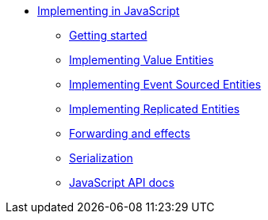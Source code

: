 * xref:index.adoc[Implementing in JavaScript]
** xref:getting-started.adoc[Getting started]
** xref:valueentities.adoc[Implementing Value Entities]
** xref:eventsourcedentities.adoc[Implementing Event Sourced Entities]
** xref:replicatedentities.adoc[Implementing Replicated Entities]
** xref:effects.adoc[Forwarding and effects]
** xref:serialization.adoc[Serialization]
** xref:api.adoc[JavaScript API docs]
